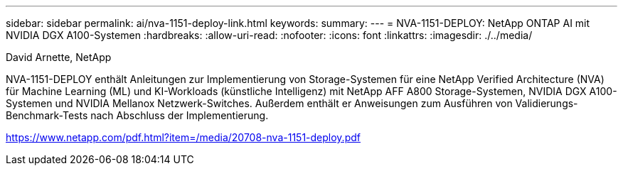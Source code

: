 ---
sidebar: sidebar 
permalink: ai/nva-1151-deploy-link.html 
keywords:  
summary:  
---
= NVA-1151-DEPLOY: NetApp ONTAP AI mit NVIDIA DGX A100-Systemen
:hardbreaks:
:allow-uri-read: 
:nofooter: 
:icons: font
:linkattrs: 
:imagesdir: ./../media/


David Arnette, NetApp

NVA-1151-DEPLOY enthält Anleitungen zur Implementierung von Storage-Systemen für eine NetApp Verified Architecture (NVA) für Machine Learning (ML) und KI-Workloads (künstliche Intelligenz) mit NetApp AFF A800 Storage-Systemen, NVIDIA DGX A100-Systemen und NVIDIA Mellanox Netzwerk-Switches. Außerdem enthält er Anweisungen zum Ausführen von Validierungs-Benchmark-Tests nach Abschluss der Implementierung.

link:https://www.netapp.com/pdf.html?item=/media/20708-nva-1151-deploy.pdf["https://www.netapp.com/pdf.html?item=/media/20708-nva-1151-deploy.pdf"^]
